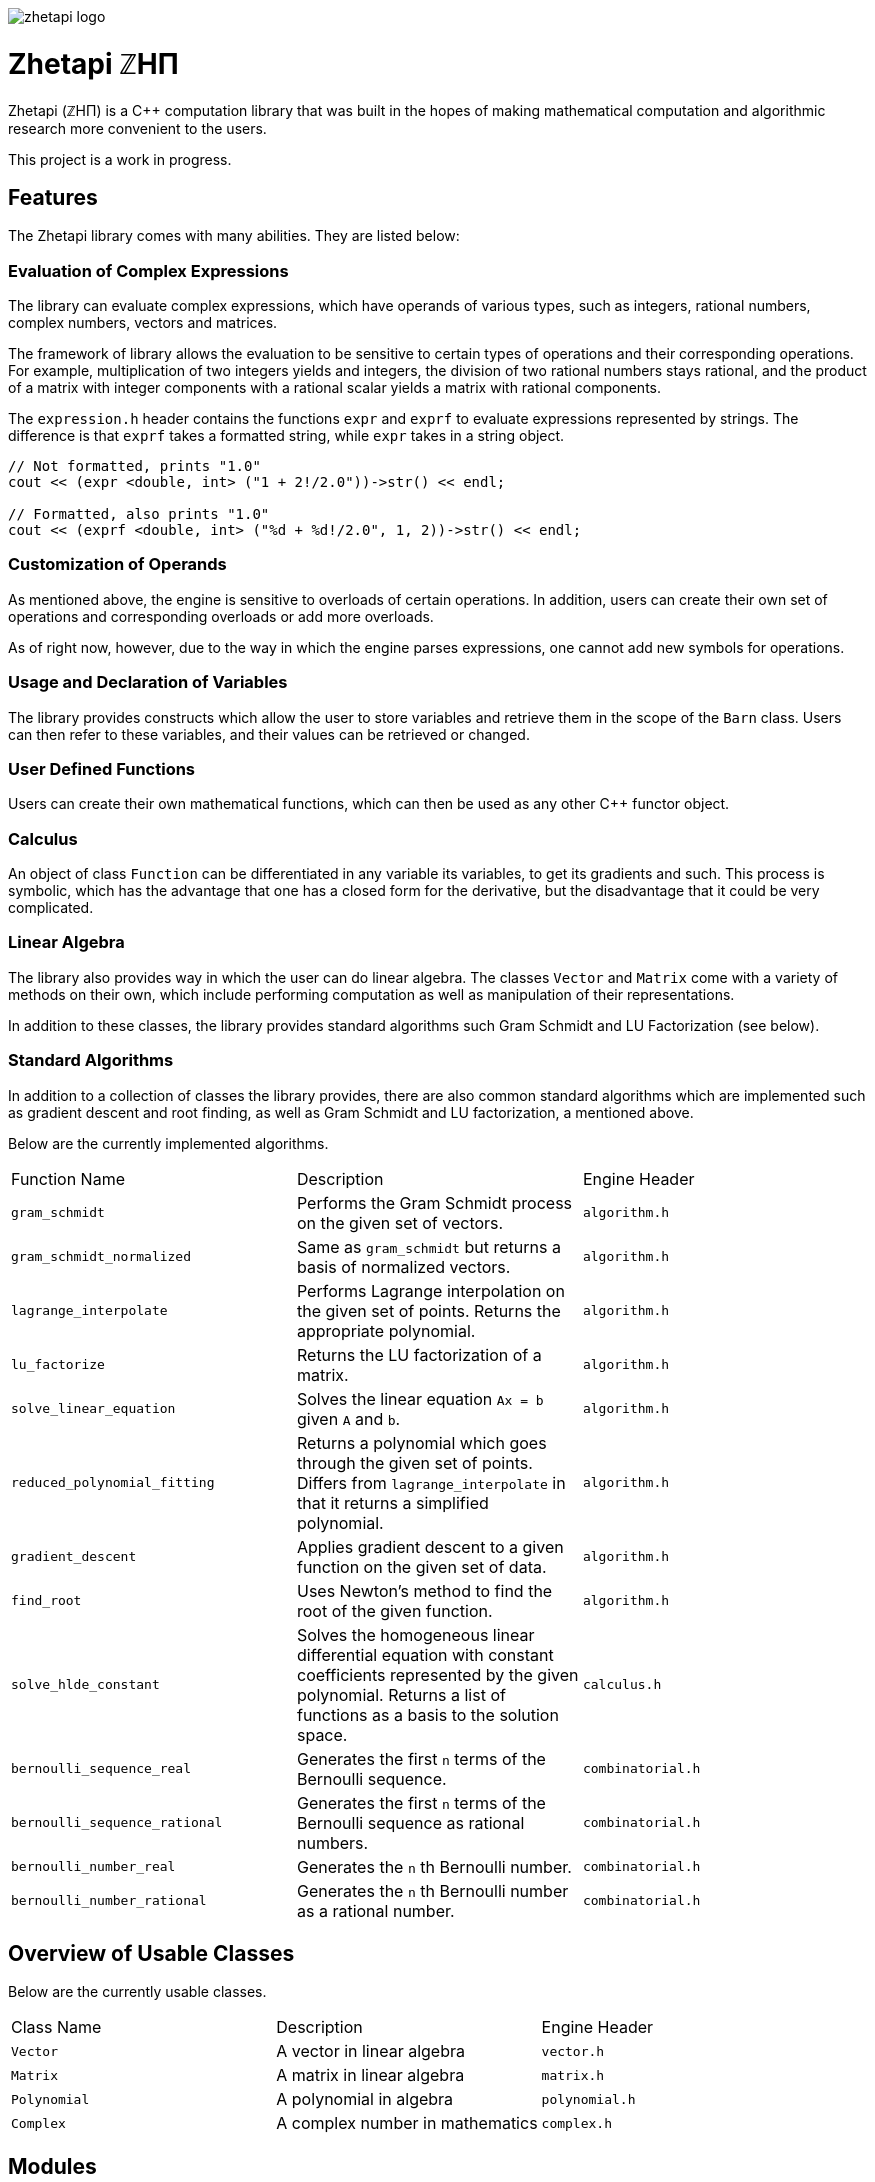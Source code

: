 image::zhetapi-logo.png[]

# Zhetapi ℤHΠ

Zhetapi (ℤHΠ) is a C++ computation library that was built in the hopes of
making mathematical computation and algorithmic research more convenient to the
users.

This project is a work in progress.

## Features

The Zhetapi library comes with many abilities. They are listed below:

### Evaluation of Complex Expressions

The library can evaluate complex expressions, which have operands of various
types, such as integers, rational numbers, complex numbers, vectors and
matrices.

The framework of library allows the evaluation to be sensitive to certain types of
operations and their corresponding operations. For example, multiplication of
two integers yields and integers, the division of two rational numbers stays
rational, and the product of a matrix with integer components with a rational
scalar yields a matrix with rational components.

The `expression.h` header contains the functions `expr` and `exprf` to evaluate
expressions represented by strings. The difference is that `exprf` takes a
formatted string, while `expr` takes in a string object.

```{cpp}
// Not formatted, prints "1.0"
cout << (expr <double, int> ("1 + 2!/2.0"))->str() << endl;

// Formatted, also prints "1.0"
cout << (exprf <double, int> ("%d + %d!/2.0", 1, 2))->str() << endl;
```

### Customization of Operands

As mentioned above, the engine is sensitive to overloads of certain
operations. In addition, users can create their own set of operations and
corresponding overloads or add more overloads.

As of right now, however, due to the way in which the engine parses expressions,
one cannot add new symbols for operations.

### Usage and Declaration of Variables

The library provides constructs which allow the user to store variables and
retrieve them in the scope of the `Barn` class. Users can then refer to these
variables, and their values can be retrieved or changed.

### User Defined Functions

Users can create their own mathematical functions, which can then be used as any
other C++ functor object.

### Calculus

An object of class `Function` can be differentiated in any variable its
variables, to get its gradients and such. This process is symbolic, which has
the advantage that one has a closed form for the derivative, but the
disadvantage that it could be very complicated.

### Linear Algebra

The library also provides way in which the user can do linear algebra. The
classes `Vector` and `Matrix` come with a variety of methods on their own, which
include performing computation as well as manipulation of their representations.

In addition to these classes, the library provides standard algorithms such Gram
Schmidt and LU Factorization (see below).

### Standard Algorithms

In addition to a collection of classes the library provides, there are also
common standard algorithms which are implemented such as gradient descent and
root finding, as well as Gram Schmidt and LU factorization, a mentioned above.

Below are the currently implemented algorithms.

|===

| Function Name	| Description | Engine Header

| `gram_schmidt` | Performs the Gram Schmidt process on the given
set of vectors.	| `algorithm.h`

| `gram_schmidt_normalized` | Same as `gram_schmidt` but returns a basis of
normalized vectors. | `algorithm.h`

| `lagrange_interpolate` | Performs Lagrange interpolation on the given set of
points. Returns the appropriate polynomial. | `algorithm.h`

| `lu_factorize` | Returns the LU factorization of a matrix. | `algorithm.h`

| `solve_linear_equation` | Solves the linear equation `Ax = b` given `A` and
`b`. | `algorithm.h`

| `reduced_polynomial_fitting` | Returns a polynomial which goes through the
given set of points. Differs from `lagrange_interpolate` in that it returns a
simplified polynomial. | `algorithm.h`

| `gradient_descent` | Applies gradient descent to a given function on the given
set of data. | `algorithm.h`

| `find_root` | Uses Newton's method to find the root of the given function. |
`algorithm.h`

| `solve_hlde_constant` | Solves the homogeneous linear differential equation
with constant coefficients represented by the given polynomial. Returns a list
of functions as a basis to the solution space. | `calculus.h`

| `bernoulli_sequence_real` | Generates the first `n` terms of the Bernoulli
sequence. | `combinatorial.h` 

| `bernoulli_sequence_rational` | Generates the first `n` terms of the Bernoulli
sequence as rational numbers. | `combinatorial.h` 

| `bernoulli_number_real` | Generates the `n` th Bernoulli number.
| `combinatorial.h` 

| `bernoulli_number_rational` | Generates the `n` th Bernoulli number as a
rational number.
| `combinatorial.h` 

|===

## Overview of Usable Classes

Below are the currently usable classes.

|===

| Class Name | Description | Engine Header

| `Vector` | A vector in linear algebra | `vector.h`
| `Matrix` | A matrix in linear algebra | `matrix.h`
| `Polynomial` | A polynomial in algebra | `polynomial.h`
| `Complex` | A complex number in mathematics | `complex.h`

|===


## Modules

A description of each directory is presented below:

|===

| Directory | Description

| cli | Code for the Command Line Interface (CLI) application of Zhetapi. The
CLI will allow the user to directly compute expressions and declare functions
from the command line -- it will essentially be a calculator app like `octave`.

| engine | Contains all the library code and headers. Can be cloned by users and
used immediately if all the prerequites are present (see the next section).

| tests | Code to test library features.

| texifier | Code to convert plain text math to Latex. Used in the website to
turn results into Latex form.

| web | Code to run the web server for the Zhetapi website. This website
supports computation of mathematical expressions and it also provides graphing
capabilities.

|===

## Usage

The prerequisites for using the library are `bison` and `flex`, which are used
to parse inputs.

Apart from this, the user only need to clone the repository and are run `make
parsers` in the repository directory. After this, they simple include the files
in `engine` whenever necessary.

## Upcoming Features

### Simplification of Functions

Currently, objects of the `Function` class lack the complete ability to simplify
their representations. (Some of this functionality does already exist, such as
the fact that adding/subtracting by 0 and multiplying/dividing by 1 are trivial
actions.) For example, it is not yet possible to have the object recognize that
`3xy + 5yx` is the same as `8xy`. This feature would also help reduce the
complexity of derivates of these objects.

### Integration and Differentiation

While symbolic differentiation is current feature, integration is not. This
feature will be implemented as soon as the current framework has been properly
placed.  In addition, we would like to add other kinds of differntiation and
integration, such as automatic differentiation, and different types of numerical
integration (quadrature, etc.).

### Exact Forms of Numbers

One recognizes, simply by looking at the first few digits, that the number
`3.141592` is most nearly pi, and that the number `2.7182817` is most nearly
Euler's number. The hope is that at some point, the library will be able to
reach similar conclusions, through the help of integer relations algorithms such
as PSLQ.

### More Algorithms in Linear Algebra

Although there are a few standard linear algebra algorithms, the hope is that
more will be added. These include QR factorization, SVD, diagonalization, etc.

### Machine Learning

A solid foundation for linear algebra is already present in the library. The
next move would be to implement machine learning utilities, such as Deep Neural
Networks.

## References

Below is a list of resources used in the making of this project.

 . Strang, Gilbert. _Introduction to Linear Algebra._ Wellesley, MA: Cambridge Press, 2016. Print.
 . Apostol, Tom M. _Calculus. Volume I_ New York: J. Wiley, 1967. Print.
 . Apostol, Tom M. _Calculus. Volume II_ Waltham, Mass: Blaisdell Pub. Co, 1967. Print.
 . Graham, Ronald L., Donald E. Knuth, and Oren Patashnik. _Concrete Mathematics
 : A Foundation For Computer Science._ Reading, Mass: Addison-Wesley, 1994. Print.
 . Stroustrup, Bjarne. _The C++ Programming Language._ Upper Saddle River, NJ: Addison-Wesley, 2013. Print.
 . Press, William H., et al. _Numerical Recipes : The Art of Scientific Computing._ Cambridge, UK New York: Cambridge University Press, 2007. Print.
